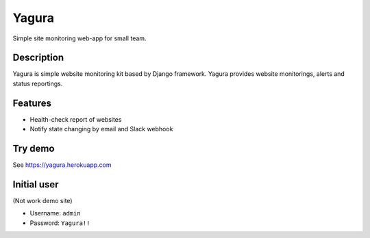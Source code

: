 ======
Yagura
======


.. image:: https://img.shields.io/pypi/v/yagura.svg
   :alt: PyPI - Version
   :target: https://pypi.org/project/yagura/

.. image:: https://img.shields.io/pypi/l/Yagura.svg
   :alt: PyPI - License
   :target: https://pypi.org/project/yagura/

.. image:: https://gitlab.com/attakei/yagura/badges/master/pipeline.svg
   :alt: GitLab-CI pipeline
   :target: https://gitlab.com/attakei/yagura/pipelines


Simple site monitoring web-app for small team.


Description
===========

Yagura is simple website monitoring kit based by Django framework.
Yagura provides website monitorings, alerts and status reportings.


Features
========

* Health-check report of websites
* Notify state changing by email and Slack webhook


Try demo
========

See https://yagura.herokuapp.com


Initial user
============

(Not work demo site)

* Username: ``admin``
* Password: ``Yagura!!``
